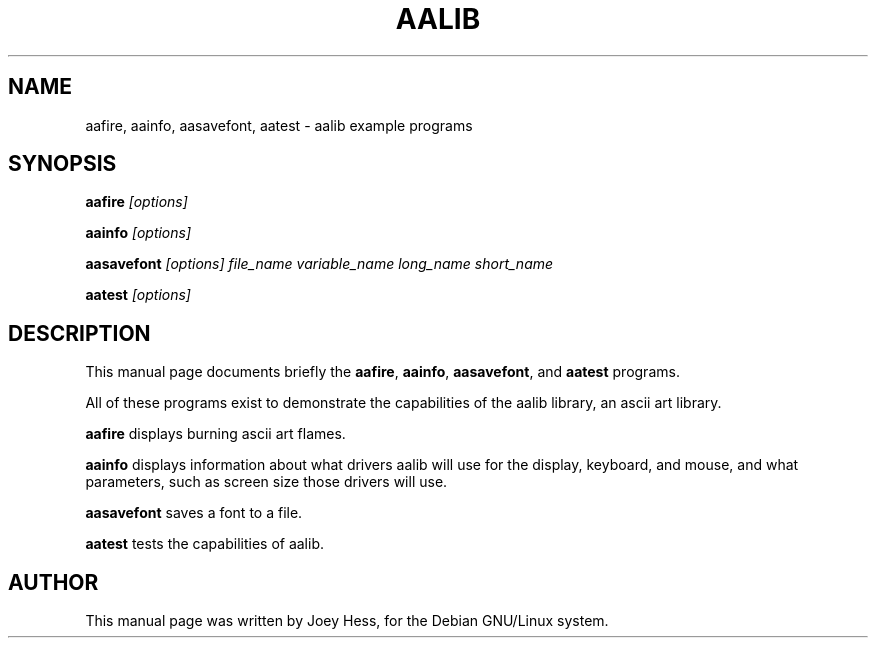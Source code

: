.TH AALIB 1
.SH NAME
aafire, aainfo, aasavefont, aatest \- aalib example programs
.SH SYNOPSIS
.B aafire
.I "[options]"
.P
.B aainfo
.I "[options]"
.P
.B aasavefont
.I "[options] file_name variable_name long_name short_name"
.P
.B aatest
.I "[options]"
.SH "DESCRIPTION"
This manual page documents briefly the
.BR aafire ,
.BR aainfo ,
.BR aasavefont ,
and 
.BR aatest
programs.
.PP
All of these programs exist to demonstrate the capabilities of the aalib
library, an ascii art library.
.PP
.B aafire
displays burning ascii art flames.
.PP
.B aainfo
displays information about what drivers aalib will use for the display,
keyboard, and mouse, and what parameters, such as screen size those drivers
will use.
.PP
.B aasavefont
saves a font to a file.
.PP
.B aatest
tests the capabilities of aalib.
.SH AUTHOR
This manual page was written by Joey Hess,
for the Debian GNU/Linux system.
